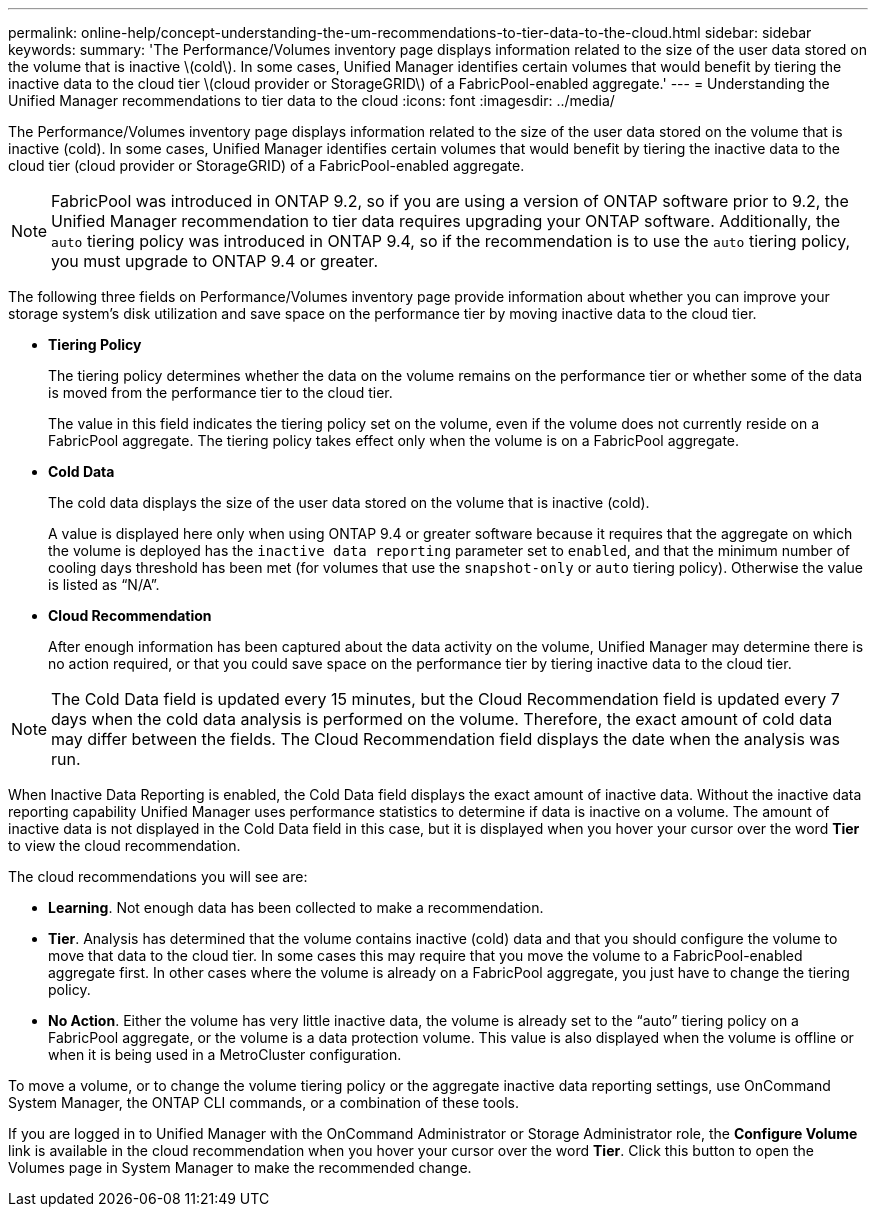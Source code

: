 ---
permalink: online-help/concept-understanding-the-um-recommendations-to-tier-data-to-the-cloud.html
sidebar: sidebar
keywords: 
summary: 'The Performance/Volumes inventory page displays information related to the size of the user data stored on the volume that is inactive \(cold\). In some cases, Unified Manager identifies certain volumes that would benefit by tiering the inactive data to the cloud tier \(cloud provider or StorageGRID\) of a FabricPool-enabled aggregate.'
---
= Understanding the Unified Manager recommendations to tier data to the cloud
:icons: font
:imagesdir: ../media/

[.lead]
The Performance/Volumes inventory page displays information related to the size of the user data stored on the volume that is inactive (cold). In some cases, Unified Manager identifies certain volumes that would benefit by tiering the inactive data to the cloud tier (cloud provider or StorageGRID) of a FabricPool-enabled aggregate.

[NOTE]
====
FabricPool was introduced in ONTAP 9.2, so if you are using a version of ONTAP software prior to 9.2, the Unified Manager recommendation to tier data requires upgrading your ONTAP software. Additionally, the `auto` tiering policy was introduced in ONTAP 9.4, so if the recommendation is to use the `auto` tiering policy, you must upgrade to ONTAP 9.4 or greater.
====

The following three fields on Performance/Volumes inventory page provide information about whether you can improve your storage system's disk utilization and save space on the performance tier by moving inactive data to the cloud tier.

* *Tiering Policy*
+
The tiering policy determines whether the data on the volume remains on the performance tier or whether some of the data is moved from the performance tier to the cloud tier.
+
The value in this field indicates the tiering policy set on the volume, even if the volume does not currently reside on a FabricPool aggregate. The tiering policy takes effect only when the volume is on a FabricPool aggregate.

* *Cold Data*
+
The cold data displays the size of the user data stored on the volume that is inactive (cold).
+
A value is displayed here only when using ONTAP 9.4 or greater software because it requires that the aggregate on which the volume is deployed has the `inactive data reporting` parameter set to `enabled`, and that the minimum number of cooling days threshold has been met (for volumes that use the `snapshot-only` or `auto` tiering policy). Otherwise the value is listed as "`N/A`".

* *Cloud Recommendation*
+
After enough information has been captured about the data activity on the volume, Unified Manager may determine there is no action required, or that you could save space on the performance tier by tiering inactive data to the cloud tier.

[NOTE]
====
The Cold Data field is updated every 15 minutes, but the Cloud Recommendation field is updated every 7 days when the cold data analysis is performed on the volume. Therefore, the exact amount of cold data may differ between the fields. The Cloud Recommendation field displays the date when the analysis was run.
====

When Inactive Data Reporting is enabled, the Cold Data field displays the exact amount of inactive data. Without the inactive data reporting capability Unified Manager uses performance statistics to determine if data is inactive on a volume. The amount of inactive data is not displayed in the Cold Data field in this case, but it is displayed when you hover your cursor over the word *Tier* to view the cloud recommendation.

The cloud recommendations you will see are:

* *Learning*. Not enough data has been collected to make a recommendation.
* *Tier*. Analysis has determined that the volume contains inactive (cold) data and that you should configure the volume to move that data to the cloud tier. In some cases this may require that you move the volume to a FabricPool-enabled aggregate first. In other cases where the volume is already on a FabricPool aggregate, you just have to change the tiering policy.
* *No Action*. Either the volume has very little inactive data, the volume is already set to the "`auto`" tiering policy on a FabricPool aggregate, or the volume is a data protection volume. This value is also displayed when the volume is offline or when it is being used in a MetroCluster configuration.

To move a volume, or to change the volume tiering policy or the aggregate inactive data reporting settings, use OnCommand System Manager, the ONTAP CLI commands, or a combination of these tools.

If you are logged in to Unified Manager with the OnCommand Administrator or Storage Administrator role, the *Configure Volume* link is available in the cloud recommendation when you hover your cursor over the word *Tier*. Click this button to open the Volumes page in System Manager to make the recommended change.
